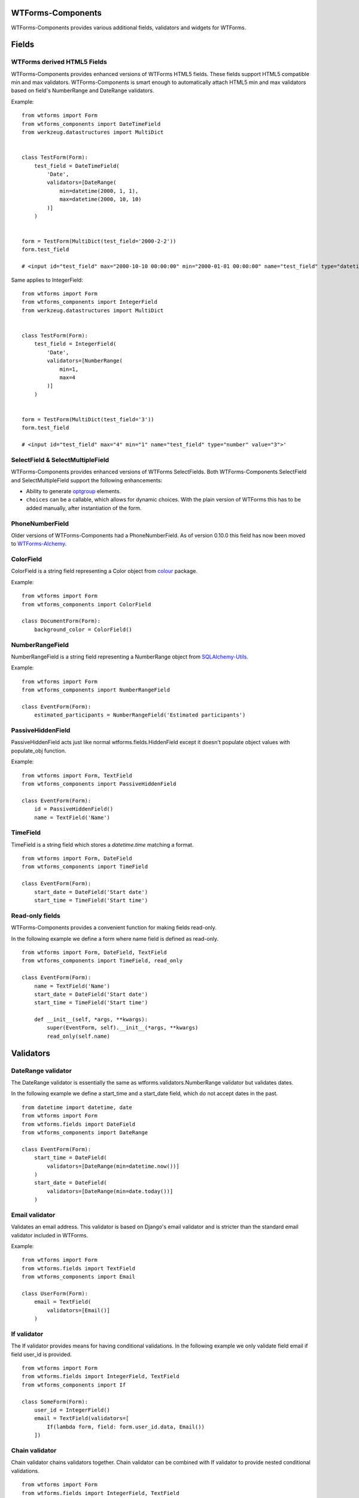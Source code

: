 WTForms-Components
==================

WTForms-Components provides various additional fields, validators and widgets
for WTForms.

Fields
======


WTForms derived HTML5 Fields
-----------------------------

WTForms-Components provides enhanced versions of WTForms HTML5 fields. These fields support
HTML5 compatible min and max validators. WTForms-Components is smart enough to automatically
attach HTML5 min and max validators based on field's NumberRange and DateRange validators.

Example:
::


    from wtforms import Form
    from wtforms_components import DateTimeField
    from werkzeug.datastructures import MultiDict


    class TestForm(Form):
        test_field = DateTimeField(
            'Date',
            validators=[DateRange(
                min=datetime(2000, 1, 1),
                max=datetime(2000, 10, 10)
            )]
        )


    form = TestForm(MultiDict(test_field='2000-2-2'))
    form.test_field

    # <input id="test_field" max="2000-10-10 00:00:00" min="2000-01-01 00:00:00" name="test_field" type="datetime" value="2000-2-2">'


Same applies to IntegerField:
::


    from wtforms import Form
    from wtforms_components import IntegerField
    from werkzeug.datastructures import MultiDict


    class TestForm(Form):
        test_field = IntegerField(
            'Date',
            validators=[NumberRange(
                min=1,
                max=4
            )]
        )


    form = TestForm(MultiDict(test_field='3'))
    form.test_field

    # <input id="test_field" max="4" min="1" name="test_field" type="number" value="3">'



SelectField & SelectMultipleField
---------------------------------

WTForms-Components provides enhanced versions of WTForms SelectFields. Both WTForms-Components
SelectField and SelectMultipleField support the following enhancements:

- Ability to generate `optgroup`_ elements.
- ``choices`` can be a callable, which allows for dynamic choices. With the plain version of WTForms this has to be added manually, after instantiation of the form.

.. _`optgroup`:
   https://developer.mozilla.org/en-US/docs/Web/HTML/Element/optgroup

PhoneNumberField
----------------

Older versions of WTForms-Components had a PhoneNumberField. As of version 0.10.0 this field has now been moved to `WTForms-Alchemy`_.

.. _WTForms-Alchemy:
   https://github.com/kvesteri/wtforms-alchemy


ColorField
----------

ColorField is a string field representing a Color object from `colour`_  package.

.. _colour:
   https://github.com/vaab/colour

Example:
::


    from wtforms import Form
    from wtforms_components import ColorField

    class DocumentForm(Form):
        background_color = ColorField()



NumberRangeField
----------------

NumberRangeField is a string field representing a NumberRange object from
`SQLAlchemy-Utils`_.

.. _SQLAlchemy-Utils:
   https://github.com/kvesteri/sqlalchemy-utils

Example:
::


    from wtforms import Form
    from wtforms_components import NumberRangeField

    class EventForm(Form):
        estimated_participants = NumberRangeField('Estimated participants')



PassiveHiddenField
------------------

PassiveHiddenField acts just like normal wtforms.fields.HiddenField except it
doesn't populate object values with populate_obj function.

Example:
::


    from wtforms import Form, TextField
    from wtforms_components import PassiveHiddenField

    class EventForm(Form):
        id = PassiveHiddenField()
        name = TextField('Name')


TimeField
---------

TimeField is a string field which stores a `datetime.time` matching a format.
::


    from wtforms import Form, DateField
    from wtforms_components import TimeField

    class EventForm(Form):
        start_date = DateField('Start date')
        start_time = TimeField('Start time')


Read-only fields
----------------

WTForms-Components provides a convenient function for making fields read-only.

In the following example we define a form where name field is defined as read-only.
::


    from wtforms import Form, DateField, TextField
    from wtforms_components import TimeField, read_only

    class EventForm(Form):
        name = TextField('Name')
        start_date = DateField('Start date')
        start_time = TimeField('Start time')

        def __init__(self, *args, **kwargs):
            super(EventForm, self).__init__(*args, **kwargs)
            read_only(self.name)


Validators
==========

DateRange validator
-------------------

The DateRange validator is essentially the same as wtforms.validators.NumberRange validator but validates
dates.

In the following example we define a start_time and a start_date field, which do not accept dates in the past. ::

    from datetime import datetime, date
    from wtforms import Form
    from wtforms.fields import DateField
    from wtforms_components import DateRange

    class EventForm(Form):
        start_time = DateField(
            validators=[DateRange(min=datetime.now())]
        )
        start_date = DateField(
            validators=[DateRange(min=date.today())]
        )


Email validator
---------------

Validates an email address. This validator is based on Django's email validator and is stricter than the standard email validator included in WTForms.

Example:
::


    from wtforms import Form
    from wtforms.fields import TextField
    from wtforms_components import Email

    class UserForm(Form):
        email = TextField(
            validators=[Email()]
        )


If validator
------------

The If validator provides means for having conditional validations. In the following example we only
validate field email if field user_id is provided.
::


    from wtforms import Form
    from wtforms.fields import IntegerField, TextField
    from wtforms_components import If

    class SomeForm(Form):
        user_id = IntegerField()
        email = TextField(validators=[
            If(lambda form, field: form.user_id.data, Email())
        ])


Chain validator
---------------


Chain validator chains validators together. Chain validator can be combined with If validator
to provide nested conditional validations.
::


    from wtforms import Form
    from wtforms.fields import IntegerField, TextField
    from wtforms_components import If

    class SomeForm(Form):
        user_id = IntegerField()
        email = TextField(validators=[
            If(
                lambda form, field: form.user_id.data,
                Chain(DataRequired(), Email())
            )
        ])


Unique Validator
----------------

Unique validator provides convenient way for checking the unicity of given field in database.

As of WTForms-Components version 0.10.0 the Unique validator has been moved to WTForms-Alchemy due to its SQLAlchemy dependency.
